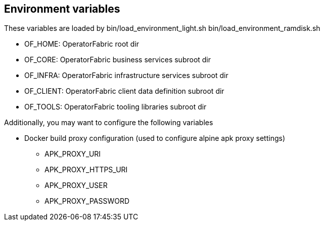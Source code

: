 == Environment variables

These variables are loaded by bin/load_environment_light.sh
bin/load_environment_ramdisk.sh

* OF_HOME: OperatorFabric root dir
* OF_CORE: OperatorFabric business services subroot dir
* OF_INFRA: OperatorFabric infrastructure services subroot dir
* OF_CLIENT: OperatorFabric client data definition subroot dir
* OF_TOOLS: OperatorFabric tooling libraries subroot dir

Additionally, you may want to configure the following variables

* Docker build proxy configuration (used to configure alpine apk proxy
settings)
** APK_PROXY_URI
** APK_PROXY_HTTPS_URI
** APK_PROXY_USER
** APK_PROXY_PASSWORD
